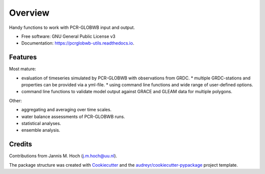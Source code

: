===============
Overview
===============


.. image:: https://img.shields.io/pypi/v/pcrglobwb_utils.svg
        :target: https://pypi.python.org/pypi/pcrglobwb_utils

.. image:: https://readthedocs.org/projects/pcrglobwb-utils/badge/?version=latest
        :target: https://pcrglobwb-utils.readthedocs.io/en/latest/?badge=latest
        :alt: Documentation Status

.. image:: https://zenodo.org/badge/DOI/10.5281/zenodo.3725813.svg
   :target: https://doi.org/10.5281/zenodo.3725813
   :alt: DOI

.. image:: https://img.shields.io/badge/License-GPLv3-blue.svg
   :target: https://www.gnu.org/licenses/gpl-3.0
   :alt: License

.. image:: https://codecov.io/gh/JannisHoch/pcrglobwb_utils/branch/dev/graph/badge.svg?token=61HVIA952S
   :target: https://codecov.io/gh/JannisHoch/pcrglobwb_utils
   :alt: Codecov
 



Handy functions to work with PCR-GLOBWB input and output.


* Free software: GNU General Public License v3
* Documentation: https://pcrglobwb-utils.readthedocs.io.


Features
--------

Most mature: 

* evaluation of timeseries simulated by PCR-GLOBWB with observations from GRDC.
  * multiple GRDC-stations and properties can be provided via a yml-file.
  * using command line functions and wide range of user-defined options.
* command line functions to validate model output against GRACE and GLEAM data for multiple polygons.

Other:

* aggregating and averaging over time scales.
* water balance assessments of PCR-GLOBWB runs.
* statistical analyses.
* ensemble analysis.


Credits
-------

Contributions from Jannis M. Hoch (j.m.hoch@uu.nl).

The package structure was created with Cookiecutter_ and the `audreyr/cookiecutter-pypackage`_ project template.

.. _Cookiecutter: https://github.com/audreyr/cookiecutter
.. _`audreyr/cookiecutter-pypackage`: https://github.com/audreyr/cookiecutter-pypackage
